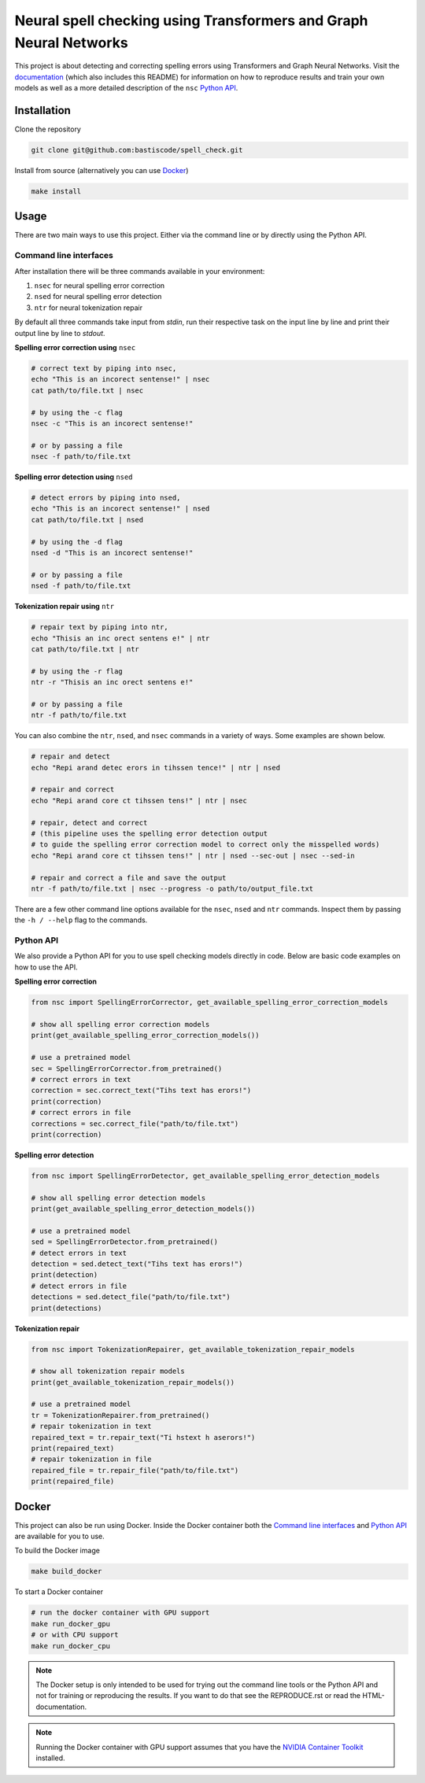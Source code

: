 Neural spell checking using Transformers and Graph Neural Networks
==================================================================

This project is about detecting and correcting spelling errors using Transformers and
Graph Neural Networks. Visit the `documentation`_ (which also includes this README)
for information on how to reproduce results and train your own models
as well as a more detailed description of the ``nsc`` `Python API`_.

Installation
------------

Clone the repository

.. code-block:: bash

    git clone git@github.com:bastiscode/spell_check.git

Install from source (alternatively you can use Docker_)

.. code-block:: bash

    make install

Usage
-----

There are two main ways to use this project.
Either via the command line or by directly using the Python API.

Command line interfaces
~~~~~~~~~~~~~~~~~~~~~~~

After installation there will be three commands available in your environment:

1. ``nsec`` for neural spelling error correction
2. ``nsed`` for neural spelling error detection
3. ``ntr`` for neural tokenization repair

By default all three commands take input from `stdin`, run their respective task on the
input line by line and print their output line by line to `stdout`.

**Spelling error correction using** ``nsec``

.. code-block:: bash

    # correct text by piping into nsec,
    echo "This is an incorect sentense!" | nsec
    cat path/to/file.txt | nsec

    # by using the -c flag
    nsec -c "This is an incorect sentense!"

    # or by passing a file
    nsec -f path/to/file.txt

**Spelling error detection using** ``nsed``

.. code-block:: bash

    # detect errors by piping into nsed,
    echo "This is an incorect sentense!" | nsed
    cat path/to/file.txt | nsed

    # by using the -d flag
    nsed -d "This is an incorect sentense!"

    # or by passing a file
    nsed -f path/to/file.txt

**Tokenization repair using** ``ntr``

.. code-block:: bash

    # repair text by piping into ntr,
    echo "Thisis an inc orect sentens e!" | ntr
    cat path/to/file.txt | ntr

    # by using the -r flag
    ntr -r "Thisis an inc orect sentens e!"

    # or by passing a file
    ntr -f path/to/file.txt

You can also combine the ``ntr``, ``nsed``, and ``nsec`` commands in a variety of ways.
Some examples are shown below.

.. code-block:: bash

    # repair and detect
    echo "Repi arand detec erors in tihssen tence!" | ntr | nsed

    # repair and correct
    echo "Repi arand core ct tihssen tens!" | ntr | nsec

    # repair, detect and correct
    # (this pipeline uses the spelling error detection output
    # to guide the spelling error correction model to correct only the misspelled words)
    echo "Repi arand core ct tihssen tens!" | ntr | nsed --sec-out | nsec --sed-in

    # repair and correct a file and save the output
    ntr -f path/to/file.txt | nsec --progress -o path/to/output_file.txt

There are a few other command line options available for the ``nsec``, ``nsed`` and ``ntr`` commands. Inspect
them by passing the ``-h / --help`` flag to the commands.

Python API
~~~~~~~~~~

We also provide a Python API for you to use spell checking models directly in code. Below are basic
code examples on how to use the API.

**Spelling error correction**

.. code-block:: python

    from nsc import SpellingErrorCorrector, get_available_spelling_error_correction_models

    # show all spelling error correction models
    print(get_available_spelling_error_correction_models())

    # use a pretrained model
    sec = SpellingErrorCorrector.from_pretrained()
    # correct errors in text
    correction = sec.correct_text("Tihs text has erors!")
    print(correction)
    # correct errors in file
    corrections = sec.correct_file("path/to/file.txt")
    print(correction)

**Spelling error detection**

.. code-block:: python

    from nsc import SpellingErrorDetector, get_available_spelling_error_detection_models

    # show all spelling error detection models
    print(get_available_spelling_error_detection_models())

    # use a pretrained model
    sed = SpellingErrorDetector.from_pretrained()
    # detect errors in text
    detection = sed.detect_text("Tihs text has erors!")
    print(detection)
    # detect errors in file
    detections = sed.detect_file("path/to/file.txt")
    print(detections)

**Tokenization repair**

.. code-block:: python

    from nsc import TokenizationRepairer, get_available_tokenization_repair_models

    # show all tokenization repair models
    print(get_available_tokenization_repair_models())

    # use a pretrained model
    tr = TokenizationRepairer.from_pretrained()
    # repair tokenization in text
    repaired_text = tr.repair_text("Ti hstext h aserors!")
    print(repaired_text)
    # repair tokenization in file
    repaired_file = tr.repair_file("path/to/file.txt")
    print(repaired_file)

Docker
------

This project can also be run using Docker.
Inside the Docker container both the `Command line interfaces`_ and `Python API`_ are available for you to use.


To build the Docker image

.. code-block:: bash

    make build_docker

To start a Docker container

.. code-block:: bash

    # run the docker container with GPU support
    make run_docker_gpu
    # or with CPU support
    make run_docker_cpu

.. note::
    The Docker setup is only intended to be used for trying out the command line tools or the Python API and
    not for training or reproducing the results. If you want to do that see the REPRODUCE.rst
    or read the HTML-documentation.

.. note::
    Running the Docker container with GPU support assumes that you have the `NVIDIA Container Toolkit`_ installed.

.. _NVIDIA Container Toolkit: https://docs.nvidia.com/datacenter/cloud-native/container-toolkit/install-guide.html
.. _documentation: https://bastiscode.github.io/spell_check